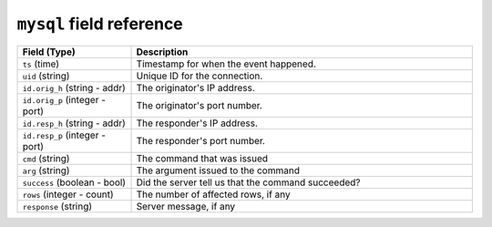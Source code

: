 ``mysql`` field reference
-------------------------

.. list-table::
   :header-rows: 1
   :class: longtable
   :widths: 1 3

   * - Field (Type)
     - Description

   * - ``ts`` (time)
     - Timestamp for when the event happened.

   * - ``uid`` (string)
     - Unique ID for the connection.

   * - ``id.orig_h`` (string - addr)
     - The originator's IP address.

   * - ``id.orig_p`` (integer - port)
     - The originator's port number.

   * - ``id.resp_h`` (string - addr)
     - The responder's IP address.

   * - ``id.resp_p`` (integer - port)
     - The responder's port number.

   * - ``cmd`` (string)
     - The command that was issued

   * - ``arg`` (string)
     - The argument issued to the command

   * - ``success`` (boolean - bool)
     - Did the server tell us that the command succeeded?

   * - ``rows`` (integer - count)
     - The number of affected rows, if any

   * - ``response`` (string)
     - Server message, if any
